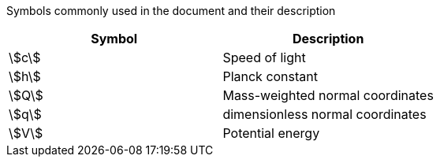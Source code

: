 Symbols commonly used in the document and their description

[cols="10<,90<",option=header]
|====
| Symbol | Description

| stem:[c] |
    Speed of light
| stem:[h] |
    Planck constant
| stem:[Q] |
    Mass-weighted normal coordinates
| stem:[q] |
    dimensionless normal coordinates
| stem:[V] |
    Potential energy
|====